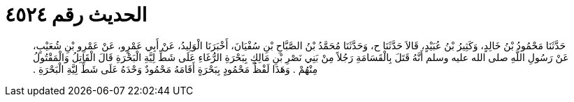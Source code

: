 
= الحديث رقم ٤٥٢٤

[quote.hadith]
حَدَّثَنَا مَحْمُودُ بْنُ خَالِدٍ، وَكَثِيرُ بْنُ عُبَيْدٍ، قَالاَ حَدَّثَنَا ح، وَحَدَّثَنَا مُحَمَّدُ بْنُ الصَّبَّاحِ بْنِ سُفْيَانَ، أَخْبَرَنَا الْوَلِيدُ، عَنْ أَبِي عَمْرٍو، عَنْ عَمْرِو بْنِ شُعَيْبٍ، عَنْ رَسُولِ اللَّهِ صلى الله عليه وسلم أَنَّهُ قَتَلَ بِالْقَسَامَةِ رَجُلاً مِنْ بَنِي نَصْرِ بْنِ مَالِكٍ بِبَحْرَةِ الرُّغَاءِ عَلَى شَطِّ لِيَّةِ الْبَحْرَةِ قَالَ الْقَاتِلُ وَالْمَقْتُولُ مِنْهُمْ ‏.‏ وَهَذَا لَفْظُ مَحْمُودٍ بِبَحْرَةٍ أَقَامَهُ مَحْمُودٌ وَحْدَهُ عَلَى شَطِّ لِيَّةِ الْبَحْرَةِ ‏.‏